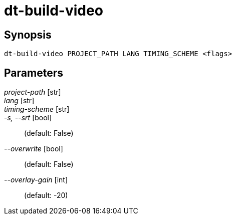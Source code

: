 = dt-build-video


== Synopsis

    dt-build-video PROJECT_PATH LANG TIMING_SCHEME <flags>


== Parameters

_project-path_ [str]:: 

_lang_ [str]:: 

_timing-scheme_ [str]:: 

_-s, --srt_ [bool]::  (default: False)

_--overwrite_ [bool]::  (default: False)

_--overlay-gain_ [int]::  (default: -20)

